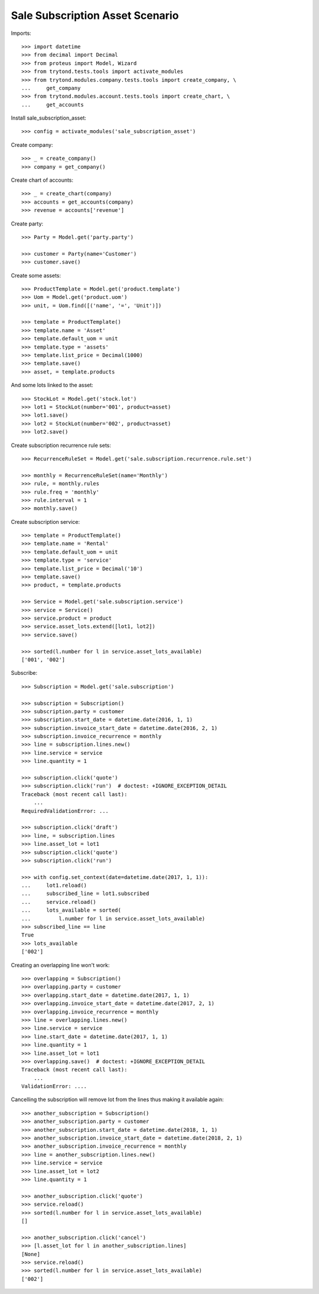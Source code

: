================================
Sale Subscription Asset Scenario
================================

Imports::

    >>> import datetime
    >>> from decimal import Decimal
    >>> from proteus import Model, Wizard
    >>> from trytond.tests.tools import activate_modules
    >>> from trytond.modules.company.tests.tools import create_company, \
    ...     get_company
    >>> from trytond.modules.account.tests.tools import create_chart, \
    ...     get_accounts

Install sale_subscription_asset::

    >>> config = activate_modules('sale_subscription_asset')

Create company::

    >>> _ = create_company()
    >>> company = get_company()

Create chart of accounts::

    >>> _ = create_chart(company)
    >>> accounts = get_accounts(company)
    >>> revenue = accounts['revenue']

Create party::

    >>> Party = Model.get('party.party')

    >>> customer = Party(name='Customer')
    >>> customer.save()

Create some assets::

    >>> ProductTemplate = Model.get('product.template')
    >>> Uom = Model.get('product.uom')
    >>> unit, = Uom.find([('name', '=', 'Unit')])

    >>> template = ProductTemplate()
    >>> template.name = 'Asset'
    >>> template.default_uom = unit
    >>> template.type = 'assets'
    >>> template.list_price = Decimal(1000)
    >>> template.save()
    >>> asset, = template.products

And some lots linked to the asset::

    >>> StockLot = Model.get('stock.lot')
    >>> lot1 = StockLot(number='001', product=asset)
    >>> lot1.save()
    >>> lot2 = StockLot(number='002', product=asset)
    >>> lot2.save()

Create subscription recurrence rule sets::

    >>> RecurrenceRuleSet = Model.get('sale.subscription.recurrence.rule.set')

    >>> monthly = RecurrenceRuleSet(name='Monthly')
    >>> rule, = monthly.rules
    >>> rule.freq = 'monthly'
    >>> rule.interval = 1
    >>> monthly.save()

Create subscription service::

    >>> template = ProductTemplate()
    >>> template.name = 'Rental'
    >>> template.default_uom = unit
    >>> template.type = 'service'
    >>> template.list_price = Decimal('10')
    >>> template.save()
    >>> product, = template.products

    >>> Service = Model.get('sale.subscription.service')
    >>> service = Service()
    >>> service.product = product
    >>> service.asset_lots.extend([lot1, lot2])
    >>> service.save()

    >>> sorted(l.number for l in service.asset_lots_available)
    ['001', '002']

Subscribe::

    >>> Subscription = Model.get('sale.subscription')

    >>> subscription = Subscription()
    >>> subscription.party = customer
    >>> subscription.start_date = datetime.date(2016, 1, 1)
    >>> subscription.invoice_start_date = datetime.date(2016, 2, 1)
    >>> subscription.invoice_recurrence = monthly
    >>> line = subscription.lines.new()
    >>> line.service = service
    >>> line.quantity = 1

    >>> subscription.click('quote')
    >>> subscription.click('run')  # doctest: +IGNORE_EXCEPTION_DETAIL
    Traceback (most recent call last):
        ...
    RequiredValidationError: ...

    >>> subscription.click('draft')
    >>> line, = subscription.lines
    >>> line.asset_lot = lot1
    >>> subscription.click('quote')
    >>> subscription.click('run')

    >>> with config.set_context(date=datetime.date(2017, 1, 1)):
    ...     lot1.reload()
    ...     subscribed_line = lot1.subscribed
    ...     service.reload()
    ...     lots_available = sorted(
    ...         l.number for l in service.asset_lots_available)
    >>> subscribed_line == line
    True
    >>> lots_available
    ['002']

Creating an overlapping line won't work::

    >>> overlapping = Subscription()
    >>> overlapping.party = customer
    >>> overlapping.start_date = datetime.date(2017, 1, 1)
    >>> overlapping.invoice_start_date = datetime.date(2017, 2, 1)
    >>> overlapping.invoice_recurrence = monthly
    >>> line = overlapping.lines.new()
    >>> line.service = service
    >>> line.start_date = datetime.date(2017, 1, 1)
    >>> line.quantity = 1
    >>> line.asset_lot = lot1
    >>> overlapping.save()  # doctest: +IGNORE_EXCEPTION_DETAIL
    Traceback (most recent call last):
        ...
    ValidationError: ....

Cancelling the subscription will remove lot from the lines thus making it
available again::

    >>> another_subscription = Subscription()
    >>> another_subscription.party = customer
    >>> another_subscription.start_date = datetime.date(2018, 1, 1)
    >>> another_subscription.invoice_start_date = datetime.date(2018, 2, 1)
    >>> another_subscription.invoice_recurrence = monthly
    >>> line = another_subscription.lines.new()
    >>> line.service = service
    >>> line.asset_lot = lot2
    >>> line.quantity = 1

    >>> another_subscription.click('quote')
    >>> service.reload()
    >>> sorted(l.number for l in service.asset_lots_available)
    []

    >>> another_subscription.click('cancel')
    >>> [l.asset_lot for l in another_subscription.lines]
    [None]
    >>> service.reload()
    >>> sorted(l.number for l in service.asset_lots_available)
    ['002']
